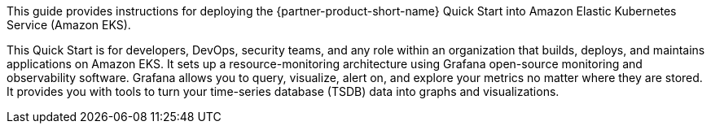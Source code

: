 This guide provides instructions for deploying the {partner-product-short-name} Quick Start into Amazon Elastic Kubernetes Service (Amazon EKS).

This Quick Start is for developers, DevOps, security teams, and any role within an organization that builds, deploys, and maintains applications on Amazon EKS. It sets up a resource-monitoring architecture using Grafana open-source monitoring and observability software. Grafana allows you to query, visualize, alert on, and explore your metrics no matter where they are stored. It provides you with tools to turn your time-series database (TSDB) data into graphs and visualizations.